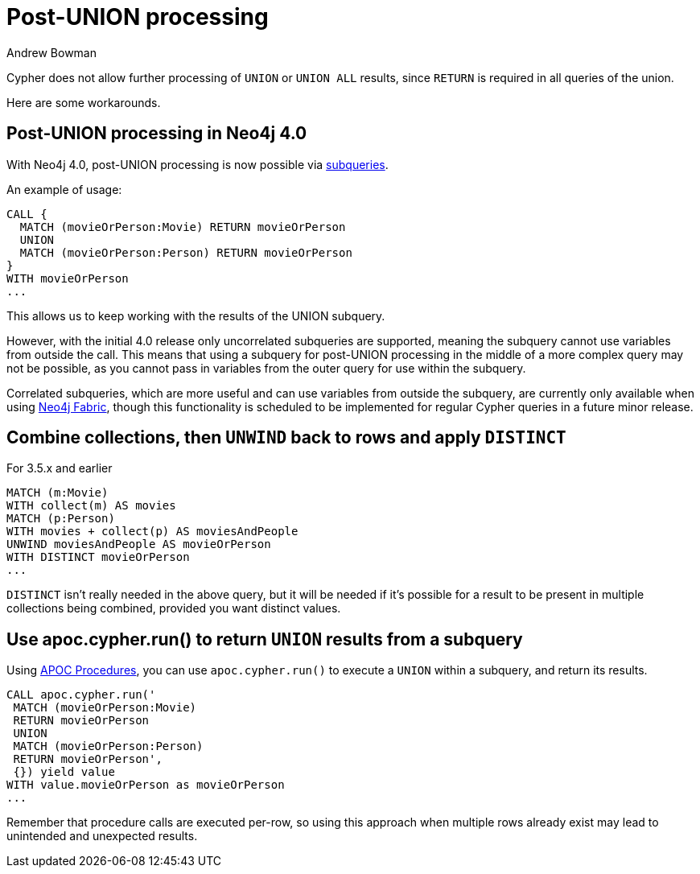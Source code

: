 = Post-UNION processing
:slug: post-union-processing
:author: Andrew Bowman
:neo4j-versions: 4.0, 3.5, 3.4, 3.3, 3.2, 3.1, 3.0
:tags: cypher, union
:public:
:category: cypher

Cypher does not allow further processing of `UNION` or `UNION ALL` results, since `RETURN` is required in all queries of the union.

Here are some workarounds.

== Post-UNION processing in Neo4j 4.0

With Neo4j 4.0, post-UNION processing is now possible via https://neo4j.com/docs/cypher-manual/4.0-preview/clauses/call-subquery/#query-call-subquery[subqueries].

An example of usage:

[source,cypher]
----
CALL {
  MATCH (movieOrPerson:Movie) RETURN movieOrPerson
  UNION
  MATCH (movieOrPerson:Person) RETURN movieOrPerson
}
WITH movieOrPerson
...
----

This allows us to keep working with the results of the UNION subquery.

However, with the initial 4.0 release only uncorrelated subqueries are supported, meaning the subquery cannot use variables from outside the call.
This means that using a subquery for post-UNION processing in the middle of a more complex query may not be possible, as you cannot pass in variables from the outer query for use within the subquery.

Correlated subqueries, which are more useful and can use variables from outside the subquery, are currently only available when using https://neo4j.com/docs/operations-manual/4.0-preview/fabric/introduction/[Neo4j Fabric],
though this functionality is scheduled to be implemented for regular Cypher queries in a future minor release.


.For 3.5.x and earlier

== Combine collections, then `UNWIND` back to rows and apply `DISTINCT`


[source,cypher]
----
MATCH (m:Movie)
WITH collect(m) AS movies
MATCH (p:Person)
WITH movies + collect(p) AS moviesAndPeople
UNWIND moviesAndPeople AS movieOrPerson
WITH DISTINCT movieOrPerson
...
----

`DISTINCT` isn't really needed in the above query, but it will be needed if it's possible for a result to be present in multiple collections being combined, provided you want distinct values.

== Use apoc.cypher.run() to return `UNION` results from a subquery

Using link:https://github.com/neo4j-contrib/neo4j-apoc-procedures[APOC Procedures], you can use `apoc.cypher.run()` to execute a `UNION` within a subquery, and return its results.

[source,cypher]
----
CALL apoc.cypher.run('
 MATCH (movieOrPerson:Movie)
 RETURN movieOrPerson
 UNION
 MATCH (movieOrPerson:Person)
 RETURN movieOrPerson',
 {}) yield value
WITH value.movieOrPerson as movieOrPerson
...
----

Remember that procedure calls are executed per-row, so using this approach when multiple rows already exist may lead to unintended and unexpected results.

